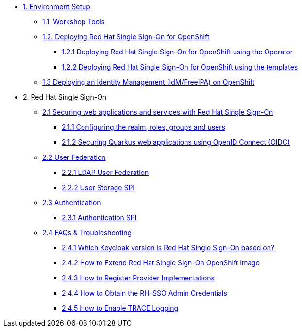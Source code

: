 * xref:setup.adoc[1. Environment Setup]
** xref:setup.adoc#tools[1.1. Workshop Tools]
** xref:setup.adoc#deployrhsso[1.2. Deploying Red Hat Single Sign-On for OpenShift]
*** xref:setup.adoc#deployrhsso-operator[1.2.1 Deploying Red Hat Single Sign-On for OpenShift using the Operator]
*** xref:setup.adoc#deployrhsso-templates[1.2.2 Deploying Red Hat Single Sign-On for OpenShift using the templates]
** xref:setup.adoc#deploy-ipa[1.3 Deploying an Identity Management (IdM/FreeIPA) on OpenShift]

* 2. Red Hat Single Sign-On
** xref:secapp.adoc[2.1 Securing web applications and services with Red Hat Single Sign-On]
*** xref:secapp.adoc#presetup[2.1.1 Configuring the realm, roles, groups and users]
*** xref:secapp.adoc#quarkus-app[2.1.2 Securing Quarkus web applications using OpenID Connect (OIDC)]
//*** xref:secapp.adoc#quarkus-app[2.1.3 Securing Spring Boot web applications using OpenID Connect (OIDC)]
//*** xref:secapp.adoc#api[2.1.4 Securing REST APIs]
//*** xref:secapp.adoc#x509[2.1.5 X.509 client certificate authentication]

** xref:federation.adoc[2.2 User Federation]
*** xref:federation.adoc#ldap[2.2.1 LDAP User Federation]
*** xref:federation.adoc#user-storage-spi[2.2.2 User Storage SPI]

** xref:authentication.adoc[2.3 Authentication]
*** xref:federation.adoc#ldap[2.3.1 Authentication SPI]

** xref:troubleshooting.adoc[2.4 FAQs & Troubleshooting]
*** xref:troubleshooting.adoc[2.4.1 Which Keycloak version is Red Hat Single Sign-On based on?]
*** xref:troubleshooting.adoc[2.4.2 How to Extend Red Hat Single Sign-On OpenShift Image]
*** xref:troubleshooting.adoc[2.4.3 How to Register Provider Implementations]
*** xref:troubleshooting.adoc[2.4.4 How to Obtain the RH-SSO Admin Credentials]
*** xref:troubleshooting.adoc[2.4.5 How to Enable TRACE Logging]
